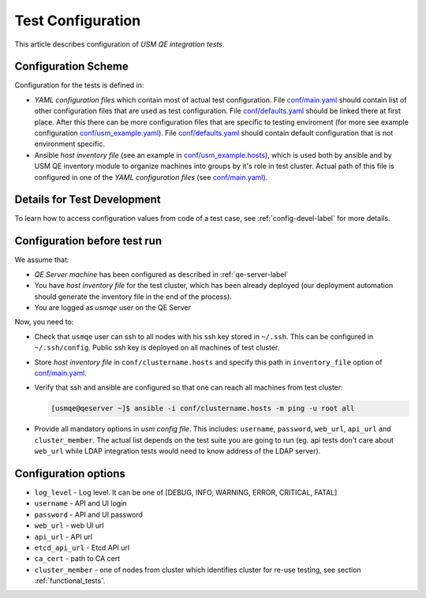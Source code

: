 ====================
 Test Configuration
====================

This article describes configuration of *USM QE integration tests*.


Configuration Scheme
====================

Configuration for the tests is defined in:

* *YAML configuration files* which contain most of actual test configuration.
  File `conf/main.yaml`_ should contain list of other configuration files that
  are used as test configuration. File `conf/defaults.yaml`_ should be linked
  there at
  first place. After this there can be more configuration files that are
  specific to testing enviroment (for more see example configuration
  `conf/usm_example.yaml`_). File `conf/defaults.yaml`_ should contain
  default configuration that is not environment specific.

* Ansible *host inventory file* (see an example in `conf/usm_example.hosts`_),
  which is used both by ansible and by USM QE inventory module to organize
  machines into groups by it's role in test cluster. Actual path of this file
  is configured in one of the `YAML configuration files`
  (see `conf/main.yaml`_).


Details for Test Development
============================

To learn how to access configuration values from code of a test case, see
:ref:`config-devel-label` for more details.


.. _config-before-testrun-label:

Configuration before test run
=============================

We assume that:

* *QE Server machine* has been configured as described in
  :ref:`qe-server-label`

* You have *host inventory file* for the test cluster, which has been already
  deployed (our deployment automation should generate the inventory file
  in the end of the process).

* You are logged as `usmqe` user on the QE Server

Now, you need to:

* Check that ``usmqe`` user can ssh to all nodes with his ssh key stored
  in ``~/.ssh``. This can be configured in ``~/.ssh/config``.
  Public ssh key is deployed on all machines of test cluster.

* Store *host inventory file* in ``conf/clustername.hosts`` and specify this
  path in ``inventory_file`` option of `conf/main.yaml`_.

* Verify that ssh and ansible are configured so that one can reach all machines
  from test cluster:

  .. code-block:: console

      [usmqe@qeserver ~]$ ansible -i conf/clustername.hosts -m ping -u root all

* Provide all mandatory options in *usm config file*.
  This includes: ``username``, ``password``, ``web_url``, ``api_url`` and
  ``cluster_member``.
  The actual list depends on the test suite you are going to run (eg. api
  tests don't care about ``web_url`` while LDAP integration tests would need
  to know address of the LDAP server).

Configuration options
======================

* ``log_level`` - Log level. It can be one of [DEBUG, INFO, WARNING, ERROR,
  CRITICAL, FATAL]
* ``username`` - API and UI login
* ``password`` - API and UI password
* ``web_url`` - web UI url
* ``api_url`` - API url
* ``etcd_api_url`` - Etcd API url
* ``ca_cert`` - path to CA cert
* ``cluster_member`` - one of nodes from cluster which identifies cluster for
  re-use testing, see section :ref:`functional_tests`.

.. _`multiple ways to configure pytest`: http://doc.pytest.org/en/latest/customize.html
.. _`pytest.ini`: https://github.com/usmqe/usmqe-tests/blob/master/pytest.ini
.. _`conf/usm_example.yaml`: https://github.com/usmqe/usmqe-tests/blob/master/conf/usm_example.yaml
.. _`conf/usm_example.hosts`: https://github.com/usmqe/usmqe-tests/blob/master/conf/usm_example.hosts
.. _`conf/main.yaml`: https://github.com/usmqe/usmqe-tests/blob/master/conf/main.yaml
.. _`conf/defaults.yaml`: https://github.com/usmqe/usmqe-tests/blob/master/conf/defaults.yaml
